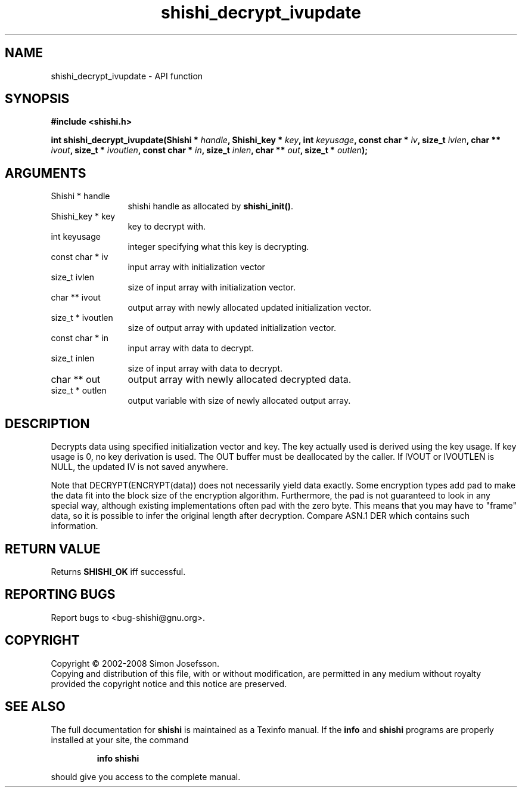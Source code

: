 .\" DO NOT MODIFY THIS FILE!  It was generated by gdoc.
.TH "shishi_decrypt_ivupdate" 3 "0.0.39" "shishi" "shishi"
.SH NAME
shishi_decrypt_ivupdate \- API function
.SH SYNOPSIS
.B #include <shishi.h>
.sp
.BI "int shishi_decrypt_ivupdate(Shishi * " handle ", Shishi_key * " key ", int " keyusage ", const char * " iv ", size_t " ivlen ", char ** " ivout ", size_t * " ivoutlen ", const char * " in ", size_t " inlen ", char ** " out ", size_t * " outlen ");"
.SH ARGUMENTS
.IP "Shishi * handle" 12
shishi handle as allocated by \fBshishi_init()\fP.
.IP "Shishi_key * key" 12
key to decrypt with.
.IP "int keyusage" 12
integer specifying what this key is decrypting.
.IP "const char * iv" 12
input array with initialization vector
.IP "size_t ivlen" 12
size of input array with initialization vector.
.IP "char ** ivout" 12
output array with newly allocated updated initialization vector.
.IP "size_t * ivoutlen" 12
size of output array with updated initialization vector.
.IP "const char * in" 12
input array with data to decrypt.
.IP "size_t inlen" 12
size of input array with data to decrypt.
.IP "char ** out" 12
output array with newly allocated decrypted data.
.IP "size_t * outlen" 12
output variable with size of newly allocated output array.
.SH "DESCRIPTION"
Decrypts data using specified initialization vector and key.  The
key actually used is derived using the key usage.  If key usage is
0, no key derivation is used.  The OUT buffer must be deallocated
by the caller.  If IVOUT or IVOUTLEN is NULL, the updated IV is not
saved anywhere.

Note that DECRYPT(ENCRYPT(data)) does not necessarily yield data
exactly.  Some encryption types add pad to make the data fit into
the block size of the encryption algorithm.  Furthermore, the pad
is not guaranteed to look in any special way, although existing
implementations often pad with the zero byte.  This means that you
may have to "frame" data, so it is possible to infer the original
length after decryption.  Compare ASN.1 DER which contains such
information.
.SH "RETURN VALUE"
Returns \fBSHISHI_OK\fP iff successful.
.SH "REPORTING BUGS"
Report bugs to <bug-shishi@gnu.org>.
.SH COPYRIGHT
Copyright \(co 2002-2008 Simon Josefsson.
.br
Copying and distribution of this file, with or without modification,
are permitted in any medium without royalty provided the copyright
notice and this notice are preserved.
.SH "SEE ALSO"
The full documentation for
.B shishi
is maintained as a Texinfo manual.  If the
.B info
and
.B shishi
programs are properly installed at your site, the command
.IP
.B info shishi
.PP
should give you access to the complete manual.
